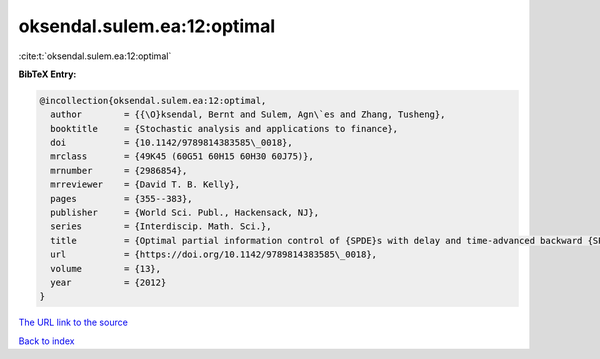 oksendal.sulem.ea:12:optimal
============================

:cite:t:`oksendal.sulem.ea:12:optimal`

**BibTeX Entry:**

.. code-block:: bibtex

   @incollection{oksendal.sulem.ea:12:optimal,
     author        = {{\O}ksendal, Bernt and Sulem, Agn\`es and Zhang, Tusheng},
     booktitle     = {Stochastic analysis and applications to finance},
     doi           = {10.1142/9789814383585\_0018},
     mrclass       = {49K45 (60G51 60H15 60H30 60J75)},
     mrnumber      = {2986854},
     mrreviewer    = {David T. B. Kelly},
     pages         = {355--383},
     publisher     = {World Sci. Publ., Hackensack, NJ},
     series        = {Interdiscip. Math. Sci.},
     title         = {Optimal partial information control of {SPDE}s with delay and time-advanced backward {SPDE}s},
     url           = {https://doi.org/10.1142/9789814383585\_0018},
     volume        = {13},
     year          = {2012}
   }
`The URL link to the source <https://doi.org/10.1142/9789814383585\_0018>`_


`Back to index <../By-Cite-Keys.html>`_
